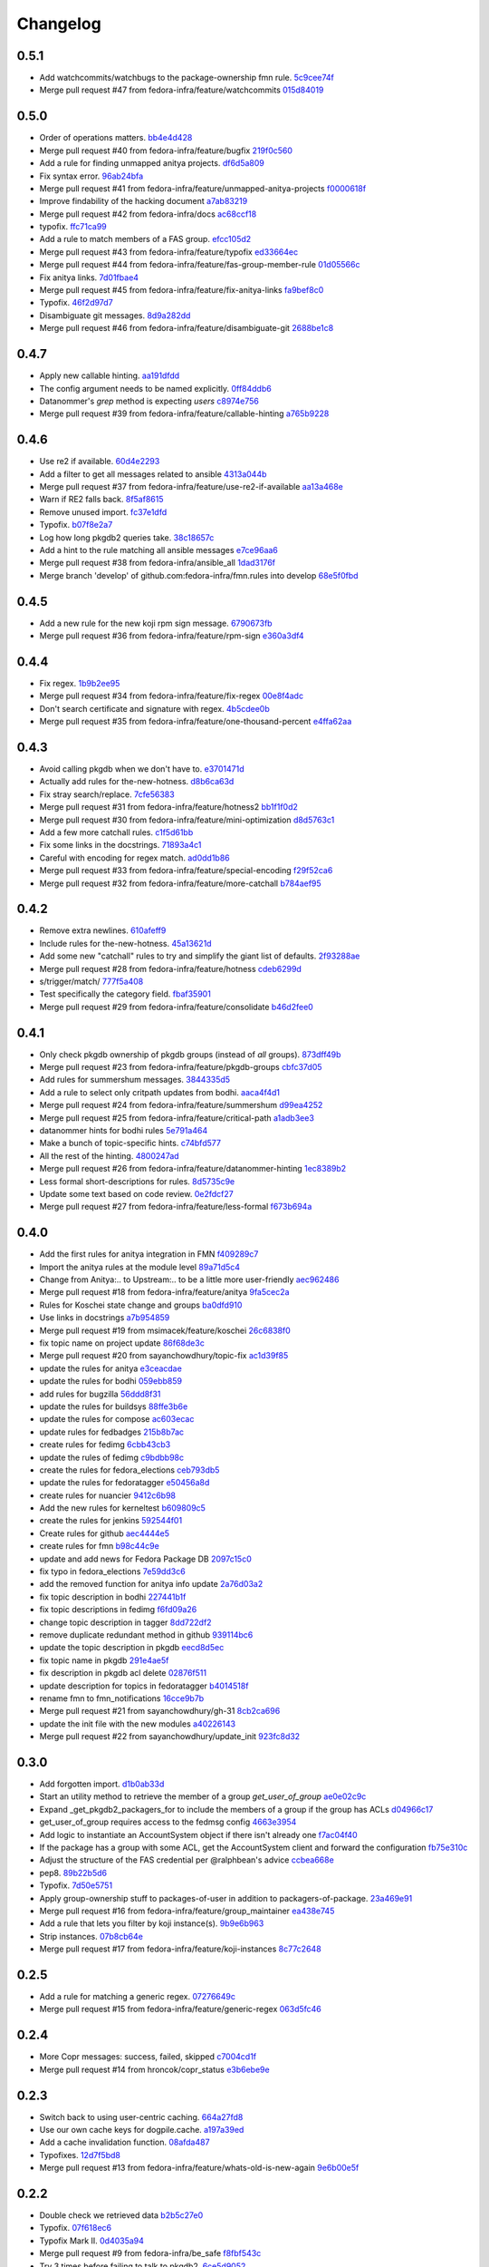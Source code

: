 Changelog
=========

0.5.1
-----

- Add watchcommits/watchbugs to the package-ownership fmn rule. `5c9cee74f <https://github.com/fedora-infra/fmn.rules/commit/5c9cee74febea828db214333a4c39a6aaf0d3df1>`_
- Merge pull request #47 from fedora-infra/feature/watchcommits `015d84019 <https://github.com/fedora-infra/fmn.rules/commit/015d84019de458c8db89624d6a496f0c1bea669e>`_

0.5.0
-----

- Order of operations matters. `bb4e4d428 <https://github.com/fedora-infra/fmn.rules/commit/bb4e4d42882672080629f6ee6202ee2700c1c805>`_
- Merge pull request #40 from fedora-infra/feature/bugfix `219f0c560 <https://github.com/fedora-infra/fmn.rules/commit/219f0c56041bb0aa27a8eb51dc7fa6e518dda70b>`_
- Add a rule for finding unmapped anitya projects. `df6d5a809 <https://github.com/fedora-infra/fmn.rules/commit/df6d5a80928810122d3718fea61e57c1bf05ec4f>`_
- Fix syntax error. `96ab24bfa <https://github.com/fedora-infra/fmn.rules/commit/96ab24bfa09412398a4fa05d5dc7d7554f82b74e>`_
- Merge pull request #41 from fedora-infra/feature/unmapped-anitya-projects `f0000618f <https://github.com/fedora-infra/fmn.rules/commit/f0000618f1c033751ade024d1e01a8b2a4337234>`_
- Improve findability of the hacking document `a7ab83219 <https://github.com/fedora-infra/fmn.rules/commit/a7ab832194db9e7ac30693f1ceebffea977f6f38>`_
- Merge pull request #42 from fedora-infra/docs `ac68ccf18 <https://github.com/fedora-infra/fmn.rules/commit/ac68ccf18f5b0a1b9181ff98e777e94b5c3ffb71>`_
- typofix. `ffc71ca99 <https://github.com/fedora-infra/fmn.rules/commit/ffc71ca991ddee5dbb02f610fb52972ad45e3213>`_
- Add a rule to match members of a FAS group. `efcc105d2 <https://github.com/fedora-infra/fmn.rules/commit/efcc105d2c240e1d19a47cf3a1a4a12c61117b8c>`_
- Merge pull request #43 from fedora-infra/feature/typofix `ed33664ec <https://github.com/fedora-infra/fmn.rules/commit/ed33664ec46b178ff1a84c75dfe587393d0cb4c2>`_
- Merge pull request #44 from fedora-infra/feature/fas-group-member-rule `01d05566c <https://github.com/fedora-infra/fmn.rules/commit/01d05566c766524a88536bebf7181cb952762594>`_
- Fix anitya links. `7d01fbae4 <https://github.com/fedora-infra/fmn.rules/commit/7d01fbae488d24443694b2b8a4ee525c66e301ae>`_
- Merge pull request #45 from fedora-infra/feature/fix-anitya-links `fa9bef8c0 <https://github.com/fedora-infra/fmn.rules/commit/fa9bef8c0ff259b1c33b8532a2402fdf7bad3d3c>`_
- Typofix. `46f2d97d7 <https://github.com/fedora-infra/fmn.rules/commit/46f2d97d7284b857288a1f0b630407b8ef22b631>`_
- Disambiguate git messages. `8d9a282dd <https://github.com/fedora-infra/fmn.rules/commit/8d9a282ddb4f589d5ee25a78e07a1894d3da5c6c>`_
- Merge pull request #46 from fedora-infra/feature/disambiguate-git `2688be1c8 <https://github.com/fedora-infra/fmn.rules/commit/2688be1c80d87b2b04a37562055c8a1ca93b5d0f>`_

0.4.7
-----

- Apply new callable hinting. `aa191dfdd <https://github.com/fedora-infra/fmn.rules/commit/aa191dfddbf1aeb9e80c268ae488ffb4457c9ea2>`_
- The config argument needs to be named explicitly. `0ff84ddb6 <https://github.com/fedora-infra/fmn.rules/commit/0ff84ddb6b5835db5b038caff501546f3f57ee3d>`_
- Datanommer's `grep` method is expecting `users` `c8974e756 <https://github.com/fedora-infra/fmn.rules/commit/c8974e75685a5984f17694de65ae4e15e808e444>`_
- Merge pull request #39 from fedora-infra/feature/callable-hinting `a765b9228 <https://github.com/fedora-infra/fmn.rules/commit/a765b9228ec485500ebbe7229aab60385b524fdc>`_

0.4.6
-----

- Use re2 if available. `60d4e2293 <https://github.com/fedora-infra/fmn.rules/commit/60d4e2293483dff8ab2b000ef6d1a1bf1bbfe4d9>`_
- Add a filter to get all messages related to ansible `4313a044b <https://github.com/fedora-infra/fmn.rules/commit/4313a044b2fc064213cb1f24ff5dd54b2a2bec35>`_
- Merge pull request #37 from fedora-infra/feature/use-re2-if-available `aa13a468e <https://github.com/fedora-infra/fmn.rules/commit/aa13a468e121f395ad46ee8e45797c4bd3cd184b>`_
- Warn if RE2 falls back. `8f5af8615 <https://github.com/fedora-infra/fmn.rules/commit/8f5af861578db48ad3342d7892e7b05c6d4f4c1c>`_
- Remove unused import. `fc37e1dfd <https://github.com/fedora-infra/fmn.rules/commit/fc37e1dfd5bf0a1a7eb957ccac6b42526ca6b2aa>`_
- Typofix. `b07f8e2a7 <https://github.com/fedora-infra/fmn.rules/commit/b07f8e2a7507f37a988bd052f71fa9501f0345b8>`_
- Log how long pkgdb2 queries take. `38c18657c <https://github.com/fedora-infra/fmn.rules/commit/38c18657c6be9ea217dc41c1a825dd88df92e64b>`_
- Add a hint to the rule matching all ansible messages `e7ce96aa6 <https://github.com/fedora-infra/fmn.rules/commit/e7ce96aa627bd1c3333c0927d3a72522435b43ee>`_
- Merge pull request #38 from fedora-infra/ansible_all `1dad3176f <https://github.com/fedora-infra/fmn.rules/commit/1dad3176fc6c7969b03e2055761e67613e2315ea>`_
- Merge branch 'develop' of github.com:fedora-infra/fmn.rules into develop `68e5f0fbd <https://github.com/fedora-infra/fmn.rules/commit/68e5f0fbddd097716e61a60f8f004ab1daaadda2>`_

0.4.5
-----

- Add a new rule for the new koji rpm sign message. `6790673fb <https://github.com/fedora-infra/fmn.rules/commit/6790673fb3a1699d633f10b9c22ea192bc9d2c5c>`_
- Merge pull request #36 from fedora-infra/feature/rpm-sign `e360a3df4 <https://github.com/fedora-infra/fmn.rules/commit/e360a3df476296a8edd6b82860c18e07da448367>`_

0.4.4
-----

- Fix regex. `1b9b2ee95 <https://github.com/fedora-infra/fmn.rules/commit/1b9b2ee95401051b23eb28dae7b6bf9d4c57d961>`_
- Merge pull request #34 from fedora-infra/feature/fix-regex `00e8f4adc <https://github.com/fedora-infra/fmn.rules/commit/00e8f4adce65286c5b76468154486adccb8d8582>`_
- Don't search certificate and signature with regex. `4b5cdee0b <https://github.com/fedora-infra/fmn.rules/commit/4b5cdee0b98b6b3c9a805fdd1397e1400f3f4e88>`_
- Merge pull request #35 from fedora-infra/feature/one-thousand-percent `e4ffa62aa <https://github.com/fedora-infra/fmn.rules/commit/e4ffa62aa72b1854b54ed727d2d65224ba69907f>`_

0.4.3
-----

- Avoid calling pkgdb when we don't have to. `e3701471d <https://github.com/fedora-infra/fmn.rules/commit/e3701471df0c599bd8f06719b86c3cf75a319b41>`_
- Actually add rules for the-new-hotness. `d8b6ca63d <https://github.com/fedora-infra/fmn.rules/commit/d8b6ca63d4ac596cb8b6dd6eac60b2c638ea8d48>`_
- Fix stray search/replace. `7cfe56383 <https://github.com/fedora-infra/fmn.rules/commit/7cfe56383fdd67d5b03fc823d9eac2dda5cf8860>`_
- Merge pull request #31 from fedora-infra/feature/hotness2 `bb1f1f0d2 <https://github.com/fedora-infra/fmn.rules/commit/bb1f1f0d256eae12af21f2da03a65fa42ca242b2>`_
- Merge pull request #30 from fedora-infra/feature/mini-optimization `d8d5763c1 <https://github.com/fedora-infra/fmn.rules/commit/d8d5763c183e2c734ce4a8d78cdc848b2a66a719>`_
- Add a few more catchall rules. `c1f5d61bb <https://github.com/fedora-infra/fmn.rules/commit/c1f5d61bb7cb0cdfc3ee4c0960f0eb9bea69b6f5>`_
- Fix some links in the docstrings. `71893a4c1 <https://github.com/fedora-infra/fmn.rules/commit/71893a4c1a11eae9acf372874afe9cbad47d9c68>`_
- Careful with encoding for regex match. `ad0dd1b86 <https://github.com/fedora-infra/fmn.rules/commit/ad0dd1b86930db9fcc689e71a847c28a442a4786>`_
- Merge pull request #33 from fedora-infra/feature/special-encoding `f29f52ca6 <https://github.com/fedora-infra/fmn.rules/commit/f29f52ca6b73a865b1bc5179b362274ccb23b372>`_
- Merge pull request #32 from fedora-infra/feature/more-catchall `b784aef95 <https://github.com/fedora-infra/fmn.rules/commit/b784aef9513526f87cc690356849581840c287a1>`_

0.4.2
-----

- Remove extra newlines. `610afeff9 <https://github.com/fedora-infra/fmn.rules/commit/610afeff91658ee542e5cfa8597c356debe2fdbf>`_
- Include rules for the-new-hotness. `45a13621d <https://github.com/fedora-infra/fmn.rules/commit/45a13621d6336c306dabaeeaaf640fcee72ffac6>`_
- Add some new "catchall" rules to try and simplify the giant list of defaults. `2f93288ae <https://github.com/fedora-infra/fmn.rules/commit/2f93288ae723557bd2cc53a6286bfb5c23a0cade>`_
- Merge pull request #28 from fedora-infra/feature/hotness `cdeb6299d <https://github.com/fedora-infra/fmn.rules/commit/cdeb6299d08c41a4808e766b8251075c2470c941>`_
- s/trigger/match/ `777f5a408 <https://github.com/fedora-infra/fmn.rules/commit/777f5a40807b93df214db506afd54d6a283f61ac>`_
- Test specifically the category field. `fbaf35901 <https://github.com/fedora-infra/fmn.rules/commit/fbaf35901772d9fabf82daba33dc120da35afa33>`_
- Merge pull request #29 from fedora-infra/feature/consolidate `b46d2fee0 <https://github.com/fedora-infra/fmn.rules/commit/b46d2fee04358b8057da543c7952e3ed8edcbbb0>`_

0.4.1
-----

- Only check pkgdb ownership of pkgdb groups (instead of *all* groups). `873dff49b <https://github.com/fedora-infra/fmn.rules/commit/873dff49b8fc2a89479a9226807a44a9a96e9b12>`_
- Merge pull request #23 from fedora-infra/feature/pkgdb-groups `cbfc37d05 <https://github.com/fedora-infra/fmn.rules/commit/cbfc37d0506aad0bd3eb34d6b5f8b157d9b802b9>`_
- Add rules for summershum messages. `3844335d5 <https://github.com/fedora-infra/fmn.rules/commit/3844335d59e804e728603e34325887fadfca7c96>`_
- Add a rule to select only critpath updates from bodhi. `aaca4f4d1 <https://github.com/fedora-infra/fmn.rules/commit/aaca4f4d17987ca3cd16fcf72d34f3290f058c33>`_
- Merge pull request #24 from fedora-infra/feature/summershum `d99ea4252 <https://github.com/fedora-infra/fmn.rules/commit/d99ea4252a13535fa0ee112919a29823d3dbded8>`_
- Merge pull request #25 from fedora-infra/feature/critical-path `a1adb3ee3 <https://github.com/fedora-infra/fmn.rules/commit/a1adb3ee33664daa0804c71c70679bfebd93d520>`_
- datanommer hints for bodhi rules `5e791a464 <https://github.com/fedora-infra/fmn.rules/commit/5e791a464aa52fb3e969ae0faa4685c1e864e889>`_
- Make a bunch of topic-specific hints. `c74bfd577 <https://github.com/fedora-infra/fmn.rules/commit/c74bfd57788a92960f46967b2e46641ccdfdd167>`_
- All the rest of the hinting. `4800247ad <https://github.com/fedora-infra/fmn.rules/commit/4800247ad8de35d04f99ee366dc26bef137e9de1>`_
- Merge pull request #26 from fedora-infra/feature/datanommer-hinting `1ec8389b2 <https://github.com/fedora-infra/fmn.rules/commit/1ec8389b204c76185e32345d6d1c621317796495>`_
- Less formal short-descriptions for rules. `8d5735c9e <https://github.com/fedora-infra/fmn.rules/commit/8d5735c9e332a708a6c0feff2a5b43e7728e8bb8>`_
- Update some text based on code review. `0e2fdcf27 <https://github.com/fedora-infra/fmn.rules/commit/0e2fdcf27916a879939fdc31d79305622b33b18b>`_
- Merge pull request #27 from fedora-infra/feature/less-formal `f673b694a <https://github.com/fedora-infra/fmn.rules/commit/f673b694ada32e9f7a929ae0a6ee718590ae3aee>`_

0.4.0
-----

- Add the first rules for anitya integration in FMN `f409289c7 <https://github.com/fedora-infra/fmn.rules/commit/f409289c75a3ff63d8f4d18ffc4be912011d7979>`_
- Import the anitya rules at the module level `89a71d5c4 <https://github.com/fedora-infra/fmn.rules/commit/89a71d5c499514afcc21425e1c07bd93e9d62273>`_
- Change from Anitya:.. to Upstream:.. to be a little more user-friendly `aec962486 <https://github.com/fedora-infra/fmn.rules/commit/aec9624863122e8fc2dc6471a7662913ec00d4a6>`_
- Merge pull request #18 from fedora-infra/feature/anitya `9fa5cec2a <https://github.com/fedora-infra/fmn.rules/commit/9fa5cec2a2aaab7ec190b37e832bee552960ec76>`_
- Rules for Koschei state change and groups `ba0dfd910 <https://github.com/fedora-infra/fmn.rules/commit/ba0dfd910efddb87ce6bb10fcac56df6c5fe2d0a>`_
- Use links in docstrings `a7b954859 <https://github.com/fedora-infra/fmn.rules/commit/a7b95485980e50b47959b89f83b5cfd78b3e1899>`_
- Merge pull request #19 from msimacek/feature/koschei `26c6838f0 <https://github.com/fedora-infra/fmn.rules/commit/26c6838f0d4cf0bcdcda9992ecca81eb534ff2d6>`_
- fix topic name on project update `86f68de3c <https://github.com/fedora-infra/fmn.rules/commit/86f68de3cb314e7abfdb70c38006dfa6bcdd26a4>`_
- Merge pull request #20 from sayanchowdhury/topic-fix `ac1d39f85 <https://github.com/fedora-infra/fmn.rules/commit/ac1d39f8568597a23fe50c534b908200f26063bf>`_
- update the rules for anitya `e3ceacdae <https://github.com/fedora-infra/fmn.rules/commit/e3ceacdae0c9851a625fa193b22ea093c5ae2fbd>`_
- update the rules for bodhi `059ebb859 <https://github.com/fedora-infra/fmn.rules/commit/059ebb8593578598ac2d5f685c305cfed5f935de>`_
- add rules for bugzilla `56ddd8f31 <https://github.com/fedora-infra/fmn.rules/commit/56ddd8f3189271c1463179926caa3e4b7ec59be7>`_
- update the rules for buildsys `88ffe3b6e <https://github.com/fedora-infra/fmn.rules/commit/88ffe3b6e812578474527171bc55c11cc8f90011>`_
- update the rules for compose `ac603ecac <https://github.com/fedora-infra/fmn.rules/commit/ac603ecaca2f28dc6f127db8d0214fd4d63bb1fa>`_
- update rules for fedbadges `215b8b7ac <https://github.com/fedora-infra/fmn.rules/commit/215b8b7ac92403ff94adbc7c47ed75252755447d>`_
- create rules for fedimg `6cbb43cb3 <https://github.com/fedora-infra/fmn.rules/commit/6cbb43cb32c836ceb61e1408c1e70c3ec0cd0eeb>`_
- update the rules of fedimg `c9bdbb98c <https://github.com/fedora-infra/fmn.rules/commit/c9bdbb98c6c86737bf15fe870100e5112084c0c0>`_
- create the rules for fedora_elections `ceb793db5 <https://github.com/fedora-infra/fmn.rules/commit/ceb793db57d19bafa2dcd7c64cd555e8de5145a2>`_
- update the rules for fedoratagger `e50456a8d <https://github.com/fedora-infra/fmn.rules/commit/e50456a8d8a35a35c760447a1f5e60ae8b74bab6>`_
- create rules for nuancier `9412c6b98 <https://github.com/fedora-infra/fmn.rules/commit/9412c6b9894396c721ee9fa46ac39fbb49d85ac2>`_
- Add the new rules for kerneltest `b609809c5 <https://github.com/fedora-infra/fmn.rules/commit/b609809c561dd550445559bfef14160063cda576>`_
- create the rules for jenkins `592544f01 <https://github.com/fedora-infra/fmn.rules/commit/592544f010d5665b033424f4e567ea14b5fc9b79>`_
- Create rules for github `aec4444e5 <https://github.com/fedora-infra/fmn.rules/commit/aec4444e5574339ca54c9a1cead5b7598df5353c>`_
- create rules for fmn `b98c44c9e <https://github.com/fedora-infra/fmn.rules/commit/b98c44c9e3cd64ca8318e2a77b62f1231d9d12fe>`_
- update and add news for Fedora Package DB `2097c15c0 <https://github.com/fedora-infra/fmn.rules/commit/2097c15c06ed47a1222ddc4d90786cebadb43e4f>`_
- fix typo in fedora_elections `7e59dd3c6 <https://github.com/fedora-infra/fmn.rules/commit/7e59dd3c636b6d3df3aefb6ae8500c569faf7f0c>`_
- add the removed function for anitya info update `2a76d03a2 <https://github.com/fedora-infra/fmn.rules/commit/2a76d03a2f98bb42e15cf9c48fea49c6401f52c6>`_
- fix topic description in bodhi `227441b1f <https://github.com/fedora-infra/fmn.rules/commit/227441b1fca53bbbc1cff982038d90b150effb27>`_
- fix topic descriptions in fedimg `f6fd09a26 <https://github.com/fedora-infra/fmn.rules/commit/f6fd09a269d14182981ca94addf00127b0cf602c>`_
- change topic description in tagger `8dd722df2 <https://github.com/fedora-infra/fmn.rules/commit/8dd722df27cc117eac294910a79d613fdb89cb79>`_
- remove duplicate redundant method in github `939114bc6 <https://github.com/fedora-infra/fmn.rules/commit/939114bc696483da67bb75c593ba1f0434d8ff87>`_
- update the topic description in pkgdb `eecd8d5ec <https://github.com/fedora-infra/fmn.rules/commit/eecd8d5ec59e4835a2307bb48078cd09166bb7e4>`_
- fix topic name in pkgdb `291e4ae5f <https://github.com/fedora-infra/fmn.rules/commit/291e4ae5fe962fc57ad08f5a4b74a1d43db5c8e0>`_
- fix description in pkgdb acl delete `02876f511 <https://github.com/fedora-infra/fmn.rules/commit/02876f511bfbc0f0f8d35c1d3ae7f55da9be31b2>`_
- update description for topics in fedoratagger `b4014518f <https://github.com/fedora-infra/fmn.rules/commit/b4014518f3c80d7702718987e2ab9e92714d16f3>`_
- rename fmn to fmn_notifications `16cce9b7b <https://github.com/fedora-infra/fmn.rules/commit/16cce9b7b78d35f3e65917c1fd31a38b7c253acb>`_
- Merge pull request #21 from sayanchowdhury/gh-31 `8cb2ca696 <https://github.com/fedora-infra/fmn.rules/commit/8cb2ca696cffb31fe4e0f46cb717d730325dc50a>`_
- update the init file with the new modules `a40226143 <https://github.com/fedora-infra/fmn.rules/commit/a40226143c268756a256c532543fb9831a805ea0>`_
- Merge pull request #22 from sayanchowdhury/update_init `923fc8d32 <https://github.com/fedora-infra/fmn.rules/commit/923fc8d3273bcd8004ed3b039fe5ff07c95cde17>`_

0.3.0
-----

- Add forgotten import. `d1b0ab33d <https://github.com/fedora-infra/fmn.rules/commit/d1b0ab33dee0e9f6a654a6ab02543279037d5169>`_
- Start an utility method to retrieve the member of a group `get_user_of_group` `ae0e02c9c <https://github.com/fedora-infra/fmn.rules/commit/ae0e02c9c2d7b49e535a8fe8e9d3b7e82e56937f>`_
- Expand _get_pkgdb2_packagers_for to include the members of a group if the group has ACLs `d04966c17 <https://github.com/fedora-infra/fmn.rules/commit/d04966c17c8a33d95a94055365b699d0158e4351>`_
- get_user_of_group requires access to the fedmsg config `4663e3954 <https://github.com/fedora-infra/fmn.rules/commit/4663e3954885a5660959eae30efa78631f405dff>`_
- Add logic to instantiate an AccountSystem object if there isn't already one `f7ac04f40 <https://github.com/fedora-infra/fmn.rules/commit/f7ac04f40fc750cc78cca0c54f22a4256279641c>`_
- If the package has a group with some ACL, get the AccountSystem client and forward the configuration `fb75e310c <https://github.com/fedora-infra/fmn.rules/commit/fb75e310c9e091cc6b3d3435fed769f03d003492>`_
- Adjust the structure of the FAS credential per @ralphbean's advice `ccbea668e <https://github.com/fedora-infra/fmn.rules/commit/ccbea668e28ff6c9df21f881081af034d9867fe5>`_
- pep8. `89b22b5d6 <https://github.com/fedora-infra/fmn.rules/commit/89b22b5d6a189fe06169e6c7f6f31012d73b9b8d>`_
- Typofix. `7d50e5751 <https://github.com/fedora-infra/fmn.rules/commit/7d50e5751e423f6f4cc7b3601984e1d8089fd855>`_
- Apply group-ownership stuff to packages-of-user in addition to packagers-of-package. `23a469e91 <https://github.com/fedora-infra/fmn.rules/commit/23a469e91afa77a72d2187833ebcee7f5a86bf67>`_
- Merge pull request #16 from fedora-infra/feature/group_maintainer `ea438e745 <https://github.com/fedora-infra/fmn.rules/commit/ea438e7457fc8514fb2478ce5ee7d1ac1e426e4c>`_
- Add a rule that lets you filter by koji instance(s). `9b9e6b963 <https://github.com/fedora-infra/fmn.rules/commit/9b9e6b96386ed56c63778c2b05d3fd078fe3e2a2>`_
- Strip instances. `07b8cb64e <https://github.com/fedora-infra/fmn.rules/commit/07b8cb64e71f55f1fd77ecea3281ff9b58385189>`_
- Merge pull request #17 from fedora-infra/feature/koji-instances `8c77c2648 <https://github.com/fedora-infra/fmn.rules/commit/8c77c2648f603145ec8466329e5213a777d2f047>`_

0.2.5
-----

- Add a rule for matching a generic regex. `07276649c <https://github.com/fedora-infra/fmn.rules/commit/07276649c5d1479d80ead5e3ec3171b87cd53ce1>`_
- Merge pull request #15 from fedora-infra/feature/generic-regex `063d5fc46 <https://github.com/fedora-infra/fmn.rules/commit/063d5fc46327f5cb872e390b23ad8269266b3e8f>`_

0.2.4
-----

- More Copr messages: success, failed, skipped `c7004cd1f <https://github.com/fedora-infra/fmn.rules/commit/c7004cd1fb50acb94ef6f991e375fbfa7c2a6352>`_
- Merge pull request #14 from hroncok/copr_status `e3b6ebe9e <https://github.com/fedora-infra/fmn.rules/commit/e3b6ebe9e6c84539af40d37ca32ffd7b5fd20e38>`_

0.2.3
-----

- Switch back to using user-centric caching. `664a27fd8 <https://github.com/fedora-infra/fmn.rules/commit/664a27fd82f26dbcc288900096eecc9dbe60c519>`_
- Use our own cache keys for dogpile.cache. `a197a39ed <https://github.com/fedora-infra/fmn.rules/commit/a197a39ed4d8288a713a53e63d1c6271bde930a9>`_
- Add a cache invalidation function. `08afda487 <https://github.com/fedora-infra/fmn.rules/commit/08afda48728864ade9a033bef5f1008e97980adc>`_
- Typofixes. `12d7f5bd8 <https://github.com/fedora-infra/fmn.rules/commit/12d7f5bd88e9f5f39f0c76257f5ccf9a5f6a7783>`_
- Merge pull request #13 from fedora-infra/feature/whats-old-is-new-again `9e6b00e5f <https://github.com/fedora-infra/fmn.rules/commit/9e6b00e5f9615fc4a1ba78b6f99644d2cfe228ec>`_

0.2.2
-----

- Double check we retrieved  data `b2b5c27e0 <https://github.com/fedora-infra/fmn.rules/commit/b2b5c27e02a036672a48ce66dd925861ae94f93a>`_
- Typofix. `07f618ec6 <https://github.com/fedora-infra/fmn.rules/commit/07f618ec67fe4c59c757d88cba2fc20735dcc09c>`_
- Typofix Mark II. `0d4035a94 <https://github.com/fedora-infra/fmn.rules/commit/0d4035a9421d6b138f97169cc29949badd07cc42>`_
- Merge pull request #9 from fedora-infra/be_safe `f8fbf543c <https://github.com/fedora-infra/fmn.rules/commit/f8fbf543c569bc2be1a8aea4723468ed2881b7a9>`_
- Try 3 times before failing to talk to pkgdb2. `6ce5d9052 <https://github.com/fedora-infra/fmn.rules/commit/6ce5d90527945eed1a4c524db4080cea70cc8772>`_
- Link to dev instructions from the README. `96ace35fe <https://github.com/fedora-infra/fmn.rules/commit/96ace35fe5abe3908a2d872d68728ee09c14ddb6>`_
- Merge pull request #12 from fedora-infra/feature/careful-with-the-pkgdb2-plz `fb3dc02ae <https://github.com/fedora-infra/fmn.rules/commit/fb3dc02aeb527cc258da90dde37190911c4da9aa>`_

0.2.1
-----

- Add package-centric caching routines to fmn.rules.utils. `2c3901c24 <https://github.com/fedora-infra/fmn.rules/commit/2c3901c243fdbb902057ed0f52ae9b7f238afbf8>`_
- Use package-centric caching routines. `c0e0fc2c4 <https://github.com/fedora-infra/fmn.rules/commit/c0e0fc2c445288b750050bd8e95118cbfe11157e>`_
- Safety first. `ec26c9aeb <https://github.com/fedora-infra/fmn.rules/commit/ec26c9aebb9508389bbd5c934099cb8f2ea289a3>`_
- Merge pull request #10 from fedora-infra/feature/package-centric-caching `89009d55e <https://github.com/fedora-infra/fmn.rules/commit/89009d55e78cd21de83eba1995c579e50706981c>`_

0.2.0
-----

- Typofix. `30d0e1eb8 <https://github.com/fedora-infra/fmn.rules/commit/30d0e1eb84b335813a0efecf2f0faac43a131d21>`_
- Travis.yml `69f30367a <https://github.com/fedora-infra/fmn.rules/commit/69f30367ab554ba0e679961b1562c41a9b51c16c>`_
- If the pkgdb call fails, return an empty list of packages `44a746471 <https://github.com/fedora-infra/fmn.rules/commit/44a74647142869b3d8e9a9ee347f135f059c3f40>`_
- Add debugging log if the pkgdb call fails `86139c9a6 <https://github.com/fedora-infra/fmn.rules/commit/86139c9a6f00c480f90524b9161d3c2b4b5fcc1c>`_
- Generate the URL before calling it, and log it `1a20b0201 <https://github.com/fedora-infra/fmn.rules/commit/1a20b02010e973ddecebb0bc038a4fb93dfc3c88>`_
- Merge pull request #8 from fedora-infra/fix_pkgdb2 `805714bf3 <https://github.com/fedora-infra/fmn.rules/commit/805714bf3c603dfbcaf39bc53064a2534b93a912>`_
- Remove old pkgdb1 code.  :yolo: `5f5278e38 <https://github.com/fedora-infra/fmn.rules/commit/5f5278e38e36bffdddffabdedb955c2b687486aa>`_
- Use None as the sentinnel value here. `f106a4de6 <https://github.com/fedora-infra/fmn.rules/commit/f106a4de6989eb6f833ab074d77cf35593c9cbb1>`_

0.1.6
-----

- Pass the config obj along to fedmsg.meta. `aa0ad36c1 <https://github.com/fedora-infra/fmn.rules/commit/aa0ad36c1e04f052721b1e824362cb61a6233c38>`_
- Always return a set here. `70f4f589f <https://github.com/fedora-infra/fmn.rules/commit/70f4f589fe1672bf99ece68b6ae81621c8f6930a>`_
- Add a generic filter to get the message of a specific fedoraproject project `ff49c7c3f <https://github.com/fedora-infra/fmn.rules/commit/ff49c7c3f2b16945cf542feeb23642bdeea7b18f>`_
- Enable the generic fedorahosted per project filter to support multiple projects `b39e003f4 <https://github.com/fedora-infra/fmn.rules/commit/b39e003f4a76faed56297dcedb0e3eee8e869490>`_
- Update the generic filter for Fedora Hosted projects `b18b568d7 <https://github.com/fedora-infra/fmn.rules/commit/b18b568d78ecb73ae3c687e85ad2992db06a850b>`_
- Add filter to exclude notifications about one or more users `9def8f908 <https://github.com/fedora-infra/fmn.rules/commit/9def8f90822f2e36ca3206df7b223300848cffeb>`_
- Make sure there is no un-desired spaces `621be6aa0 <https://github.com/fedora-infra/fmn.rules/commit/621be6aa011ecd5996a12ecf7abfd5396a80e092>`_
- Fix the docstring to be more accurate about the function's action `f792b874e <https://github.com/fedora-infra/fmn.rules/commit/f792b874ee835ed06edaa660f13b56972412f1c0>`_
- Pep8 fix and be consistent about docstring formating `56c1ea56a <https://github.com/fedora-infra/fmn.rules/commit/56c1ea56a3675ea87e6f682f286dd56cc62a1b7c>`_
- Here we exclude message so the logic is reversed `5efd4a25f <https://github.com/fedora-infra/fmn.rules/commit/5efd4a25fba4143aced4e1f9dc8fdc1a5540029f>`_
- Handle case where project or fasnick is None `3764f5813 <https://github.com/fedora-infra/fmn.rules/commit/3764f58130cf5c4c952993190504ed6a05c1c004>`_
- Merge pull request #4 from fedora-infra/filter_hosted `249692094 <https://github.com/fedora-infra/fmn.rules/commit/2496920946cac6559a5e6ac5c937e37458a19df8>`_
- Merge pull request #5 from fedora-infra/filter_no_users `593e1bd95 <https://github.com/fedora-infra/fmn.rules/commit/593e1bd95ff059d0af689b31d3c6311897181d2d>`_
- Typofix. `a6de307b0 <https://github.com/fedora-infra/fmn.rules/commit/a6de307b038fa43cbf8199d361f1886fc072a9b9>`_
- Merge branch 'develop' of github.com:fedora-infra/fmn.rules into develop `6b6f7b83e <https://github.com/fedora-infra/fmn.rules/commit/6b6f7b83e19466ea5847881dfbc9cec97cfdf28a>`_
- Copy over pkgdb pagination fixes... `a872277f2 <https://github.com/fedora-infra/fmn.rules/commit/a872277f28145e2f0f78e0f75bc87f34478b7a50>`_
- Merge pull request #6 from fedora-infra/feature/pkgdb-pagination `5ff78cf45 <https://github.com/fedora-infra/fmn.rules/commit/5ff78cf455e9e64ca06744217c2b15b74c9b28c6>`_
- Add a rule for matching packages by regex. `38efb1366 <https://github.com/fedora-infra/fmn.rules/commit/38efb136609b645b0076c0aa1481330f9e28ee51>`_
- Merge pull request #7 from fedora-infra/feature/package-name-regex `4e2d8b327 <https://github.com/fedora-infra/fmn.rules/commit/4e2d8b3276bfec0db9968d795b51a3b668c3ee79>`_

0.1.5
-----

- Fix koji rules. `739bf99f7 <https://github.com/fedora-infra/fmn.rules/commit/739bf99f7903699360dae982a3ec079bff5afc88>`_
- Add rules for scratch builds. `36e749fe1 <https://github.com/fedora-infra/fmn.rules/commit/36e749fe1f83339893f17e00d43142e0abd700ba>`_

0.1.4
-----

- Add a rule for logger.log test messages. `c59765101 <https://github.com/fedora-infra/fmn.rules/commit/c5976510158ff8b5947fe832b7588889aac71be8>`_
- Merge pull request #1 from fedora-infra/logger.log `cfe70273b <https://github.com/fedora-infra/fmn.rules/commit/cfe70273bf11faf2f93c7fc7eda5ec0904b71957>`_
- COPR rules. `d95c5648c <https://github.com/fedora-infra/fmn.rules/commit/d95c5648c7580f1e423ea83fc3be148f39523d48>`_
- Merge branch 'develop' of github.com:fedora-infra/fmn.rules into develop `7b0a19536 <https://github.com/fedora-infra/fmn.rules/commit/7b0a195369e784f6abc6775b114c9e8cc7869641>`_
- Add fedocal rules. `0369a65ec <https://github.com/fedora-infra/fmn.rules/commit/0369a65ec48e482fccc421199d123ed643dda2a6>`_
- PEP8. `f8d0874e8 <https://github.com/fedora-infra/fmn.rules/commit/f8d0874e85d3b5ccc4fbe56a2fe890bd6d2179ce>`_
- Add forgotten fedocal rules for realsies this time. `2a1f68695 <https://github.com/fedora-infra/fmn.rules/commit/2a1f6869535950a8f033645ee2936596f32a1a4d>`_
- Adjust english. `4769df0d4 <https://github.com/fedora-infra/fmn.rules/commit/4769df0d48f35e4de1786a2d0df49ba1499a8a59>`_
- Add some debug statements. `31fe928ee <https://github.com/fedora-infra/fmn.rules/commit/31fe928eec181de67eea62a6bd7da95df63ffb2b>`_
- Pass the fedmsg config to the pkgdb query function. `a8a5f5b13 <https://github.com/fedora-infra/fmn.rules/commit/a8a5f5b1310a295b28e060b7a37f28b6287404f0>`_
- Provide option to use pkgdb1 or pkgdb2 API. `cbe70f5c1 <https://github.com/fedora-infra/fmn.rules/commit/cbe70f5c177c09f715403f6e407cb801d3e6089e>`_
- Use dogpile.cache to cache pkgdb queries. `e061b21a3 <https://github.com/fedora-infra/fmn.rules/commit/e061b21a3aea719781c1aa219776a8daa8816e14>`_

0.1.3
-----

- Add missing deps. `388893ee9 <https://github.com/fedora-infra/fmn.rules/commit/388893ee9b3e2388ccc84c2207ffedc619b9851e>`_
- Move pkgdb interface in from fmn.lib. `4cbb225ad <https://github.com/fedora-infra/fmn.rules/commit/4cbb225ad552b0b2e45c0bbf92ea9b77b4d43c59>`_
- 0.1.2 `e6a33d57d <https://github.com/fedora-infra/fmn.rules/commit/e6a33d57d96e9bade9db6b6a0d24f43f504f7642>`_

0.1.2
-----

- Ignore stuff. `aa9dc15d1 <https://github.com/fedora-infra/fmn.rules/commit/aa9dc15d11fe20a433ac5b0735267f6a95294f37>`_
- Include license files. `249006670 <https://github.com/fedora-infra/fmn.rules/commit/24900667070173f8cb2568a1dc6700973114f1c7>`_
- Include changelog. `37ff6dc8d <https://github.com/fedora-infra/fmn.rules/commit/37ff6dc8d311bae5cbe60e402bf7eb1ea35c80e3>`_

0.1.1
-----

- Update URL for pypi. `e628ef0c2 <https://github.com/fedora-infra/fmn.rules/commit/e628ef0c2623d1c3eaec9d5577bde71532f2a9a0>`_
